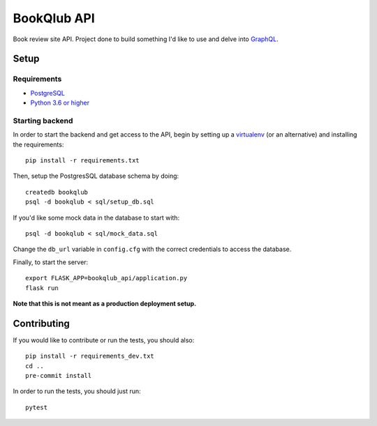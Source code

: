 ============
BookQlub API
============

Book review site API.
Project done to build something I'd like to use and delve into `GraphQL <https://graphql.org/>`_.

Setup
=====

Requirements
------------

- `PostgreSQL <https://www.postgresql.org/>`_
- `Python 3.6 or higher <https://wiki.python.org/moin/BeginnersGuide/Download>`_

Starting backend
----------------

In order to start the backend and get access to the API,
begin by setting up a `virtualenv <https://pypi.org/project/virtualenv/>`_ (or an alternative)
and installing the requirements::

    pip install -r requirements.txt

Then, setup the PostgresSQL database schema by doing::

    createdb bookqlub
    psql -d bookqlub < sql/setup_db.sql

If you'd like some mock data in the database to start with::

    psql -d bookqlub < sql/mock_data.sql

Change the ``db_url`` variable in ``config.cfg`` with the correct credentials to access
the database.

Finally, to start the server::

    export FLASK_APP=bookqlub_api/application.py
    flask run

**Note that this is not meant as a production deployment setup.**

Contributing
============

If you would like to contribute or run the tests, you should also::

    pip install -r requirements_dev.txt
    cd ..
    pre-commit install

In order to run the tests, you should just run::

    pytest
